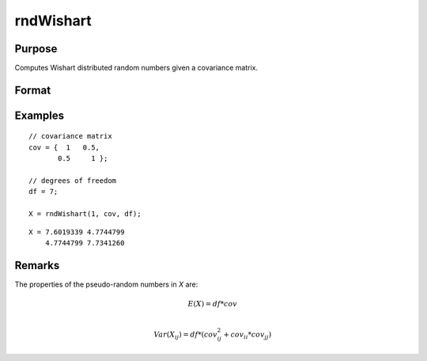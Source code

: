 
rndWishart
==============================================

Purpose
----------------

Computes Wishart distributed random numbers given a covariance matrix.

Format
----------------
.. function:: r = rndWishart(numMats, cov, df)
              { r, newstate } = rndWishart(numMats, cov, df, state)

    :param numMats: number of Wishart random matrices to create.
    :type numMats: scalar

    :param cov: NxM covariance matrix
    :type cov: matrix

    :param df: degrees of freedom.
    :type df: scalar

    :param state: Optional argument.

        **scalar case**

            *state* = starting seed value only. If -1, GAUSS computes the starting seed based on the system clock.

        **opaque vector case**

            *state* = the state vector returned from a previous call to one of the ``rnd`` random number functions.

    :type state: scalar or opaque vector

    :return r: Wishart random matrices.

    :rtype r: numMats * rows(cov) x N matrix

    :return newstate: the updated state.

    :rtype newstate: Opaque vector

Examples
----------------

::

    // covariance matrix
    cov = {  1   0.5,
           0.5     1 };

    // degrees of freedom
    df = 7;

    X = rndWishart(1, cov, df);

::

    X = 7.6019339 4.7744799
        4.7744799 7.7341260

Remarks
-------

The properties of the pseudo-random numbers in *X* are:

.. math::

   E(X) = df * cov\\

   Var(X_{ij}) = df * (cov_{ij}^2 + cov_{ii}*cov_{jj})


.. seealso:: Functions :func:`rndWishartInv`, :func:`rndMVn`, :func:`rndCreateState`
